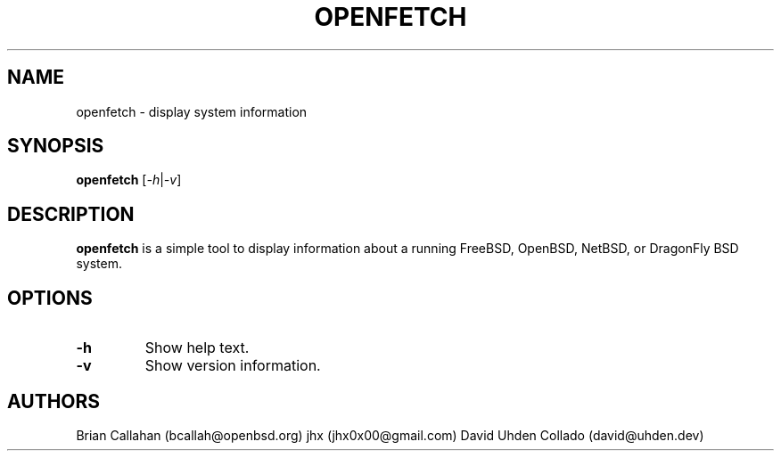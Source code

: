 .TH OPENFETCH 1 "July 2024" "OpenFetch 1.0"
.SH NAME
openfetch \- display system information

.SH SYNOPSIS
.B openfetch
.RI [ \-h | \-v ]

.SH DESCRIPTION
.B openfetch
is a simple tool to display information about a running FreeBSD, OpenBSD, NetBSD, or DragonFly BSD system.

.SH OPTIONS
.TP
.B \-h
Show help text.
.TP
.B \-v
Show version information.

.SH AUTHORS
Brian Callahan
.RI (bcallah@openbsd.org)
jhx
.RI (jhx0x00@gmail.com)
David Uhden Collado
.RI (david@uhden.dev)
